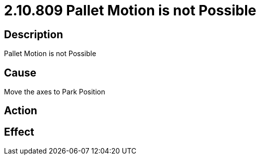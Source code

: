 = 2.10.809 Pallet Motion is not Possible
:imagesdir: img

== Description
Pallet Motion is not Possible

== Cause
Move the axes to Park Position

== Action
 

== Effect
 

